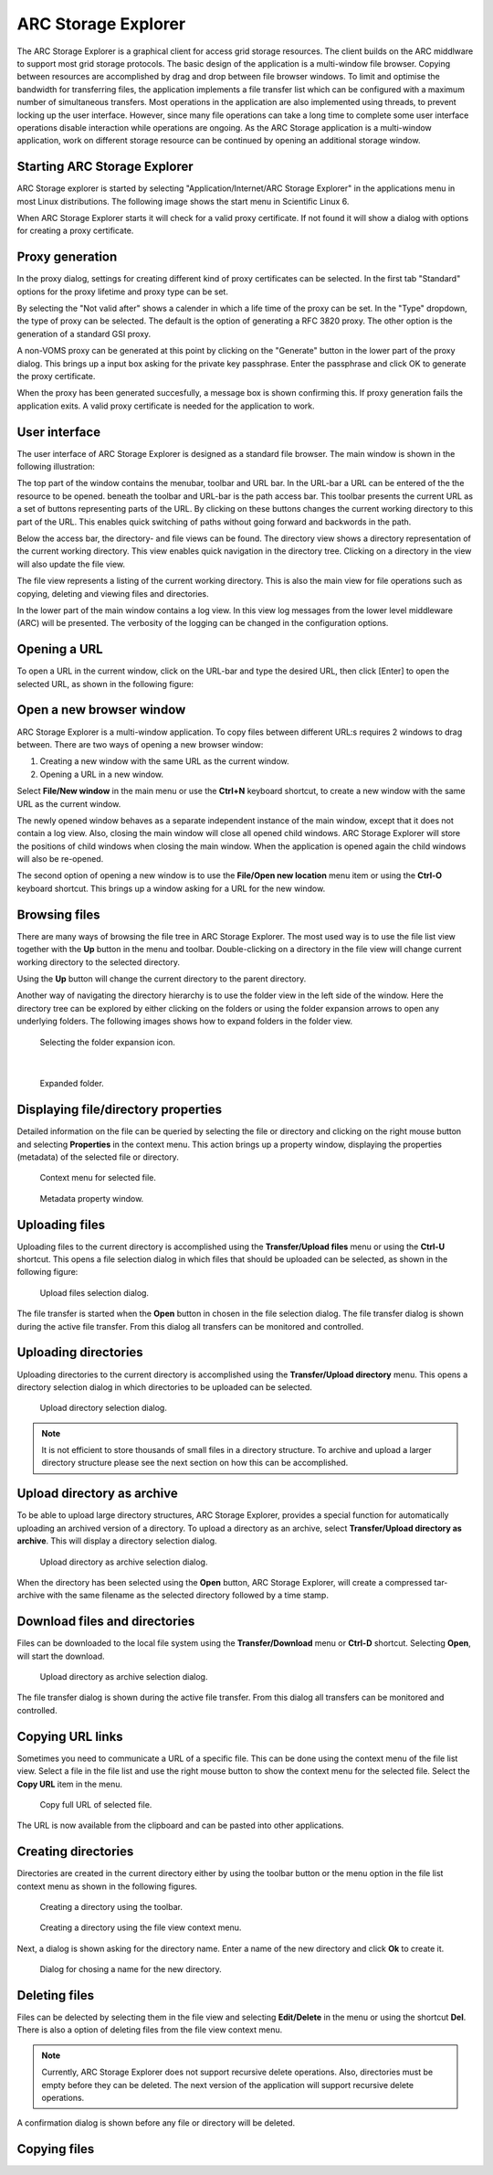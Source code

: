 ====================
ARC Storage Explorer
====================

The ARC Storage Explorer is a graphical client for access grid storage resources. The client builds on the ARC middlware to support most grid storage protocols. The basic design of the application is a multi-window file browser. Copying between resources are accomplished by drag and drop between file browser windows. To limit and optimise the bandwidth for transferring files, the application implements a file transfer list which can be configured with a maximum number of simultaneous transfers. Most operations in the application are also implemented using threads, to prevent locking up the user interface. However, since many file operations can take a long time to complete some user interface operations disable interaction while operations are ongoing. As the ARC Storage application is a multi-window application, work on different storage resource can be continued by opening an additional storage window.

Starting ARC Storage Explorer
-----------------------------

ARC Storage explorer is started by selecting "Application/Internet/ARC Storage Explorer" in the applications menu in most Linux distributions. The following image shows the start menu in Scientific Linux 6.

.. image:: images/arcstorage-starting-1.png

When ARC Storage Explorer starts it will check for a valid proxy certificate. If not found it will show a dialog with options for creating a proxy certificate. 

Proxy generation
----------------

In the proxy dialog, settings for creating different kind of proxy certificates can be selected. In the first tab "Standard" options for the proxy lifetime and proxy type can be set. 

.. image:: images/arcstorage-proxy-1.png

By selecting the "Not valid after" shows a calender in which a life time of the proxy can be set. In the "Type" dropdown, the type of proxy can be selected. The default is the option of generating a RFC 3820 proxy. The other option is the generation of a standard GSI proxy. 

A non-VOMS proxy can be generated at this point by clicking on the "Generate" button in the lower part of the proxy dialog. This brings up a input box asking for the private key passphrase. Enter the passphrase and click OK to generate the proxy certificate. 

.. image:: images/arcstorage-proxy-6.png

When the proxy has been generated succesfully, a message box is shown confirming this. If proxy generation fails the application exits. A valid proxy certificate is needed for the application to work.

.. image:: images/arcstorage-proxy-7.png

User interface
--------------

The user interface of ARC Storage Explorer is designed as a standard file browser. The main window is shown in the following illustration:

.. image:: images/arcstorage-mainwindow-2.png

The top part of the window contains the menubar, toolbar and URL bar. In the URL-bar a URL can be entered of the the resource to be opened. beneath the toolbar and URL-bar is the path access bar. This toolbar presents the current URL as a set of buttons representing parts of the URL. By clicking on these buttons changes the current working directory to this part of the URL. This enables quick switching of paths without going forward and backwords in the path. 

Below the access bar, the directory- and file views can be found. The directory view shows a directory representation of the current working directory. This view enables quick navigation in the directory tree. Clicking on a directory in the view will also update the file view. 

The file view represents a listing of the current working directory. This is also the main view for file operations such as copying, deleting and viewing files and directories.  

In the lower part of the main window contains a log view. In this view log messages from the lower level middleware (ARC) will be presented. The verbosity of the logging can be changed in the configuration options.

Opening a URL
-------------

To open a URL in the current window, click on the URL-bar and type the desired URL, then click [Enter] to open the selected URL, as shown in the following figure:

.. image:: images/arcstorage-opening-url-2.png

Open a new browser window
-------------------------

ARC Storage Explorer is a multi-window application. To copy files between different URL:s requires 2 windows to drag between. There are two ways of opening a new browser window:

1. Creating a new window with the same URL as the current window.
2. Opening a URL in a new window.

Select **File/New window** in the main menu or use the **Ctrl+N** keyboard shortcut, to create a new window with the same URL as the current window. 

.. image:: images/arcstorage-new-window-1.png

The newly opened window behaves as a separate independent instance of the main window, except that it does not contain a log view. Also, closing the main window will close all opened child windows. ARC Storage Explorer will store the positions of child windows when closing the main window. When the application is opened again the child windows will also be re-opened.

The second option of opening a new window is to use the **File/Open new location** menu item or using the **Ctrl-O** keyboard shortcut. This brings up a window asking for a URL for the new window. 

.. image:: images/arcstorage-new-window-2.png

Browsing files
--------------

There are many ways of browsing the file tree in ARC Storage Explorer. The most used way is to use the file list view together with the **Up** button in the menu and toolbar. Double-clicking on a directory in the file view will change current working directory to the selected directory. 

.. image:: images/arcstorage-browsing-5.png

Using the **Up** button will change the current directory to the parent directory.

Another way of navigating the directory hierarchy is to use the folder view in the left side of the window. Here the directory tree can be explored by either clicking on the folders or using the folder expansion arrows to open any underlying folders. The following images shows how to expand folders in the folder view.

.. figure:: images/arcstorage-browsing-3.png
   
   Selecting the folder expansion icon.
|
.. figure:: images/arcstorage-browsing-4.png
   
   Expanded folder.

Displaying file/directory properties
------------------------------------

Detailed information on the file can be queried by selecting the file or directory and clicking on the right mouse button and selecting **Properties** in the context menu. This action brings up a property window, displaying the properties (metadata) of the selected file or directory.

.. figure:: images/arcstorage-metadata-2.png

   Context menu for selected file.
   
.. figure:: images/arcstorage-metadata-1.png

   Metadata property window.
   
Uploading files
---------------

Uploading files to the current directory is accomplished using the **Transfer/Upload files** menu or using the **Ctrl-U** shortcut. This opens a file selection dialog in which files that should be uploaded can be selected, as shown in the following figure:

.. figure:: images/arcstorage-upload-files-1.png

   Upload files selection dialog.
   
The file transfer is started when the **Open** button in chosen in the file selection dialog. The file transfer dialog is shown during the active file transfer. From this dialog all transfers can be monitored and controlled.

Uploading directories
---------------------

Uploading directories to the current directory is accomplished using the **Transfer/Upload directory** menu. This opens a directory selection dialog in which directories to be uploaded can be selected.

.. figure:: images/arcstorage-upload-directory-1.png

   Upload directory selection dialog.

.. note::

   It is not efficient to store thousands of small files in a directory structure. To archive and upload a larger directory structure please see the next section on how this can be accomplished.

Upload directory as archive
---------------------------

To be able to upload large directory structures, ARC Storage Explorer, provides a special function for automatically uploading an archived version of a directory. To upload a directory as an archive, select **Transfer/Upload directory as archive**. This will display a directory selection dialog.

.. figure:: images/arcstorage-upload-directory-1.png

   Upload directory as archive selection dialog.
   
When the directory has been selected using the **Open** button, ARC Storage Explorer, will create a compressed tar-archive with the same filename as the selected directory followed by a time stamp.

Download files and directories
------------------------------

Files can be downloaded to the local file system using the **Transfer/Download** menu or **Ctrl-D** shortcut. Selecting **Open**, will start the download. 

.. figure:: images/arcstorage-download-files-1.png

   Upload directory as archive selection dialog.

The file transfer dialog is shown during the active file transfer. From this dialog all transfers can be monitored and controlled.

Copying URL links
-----------------

Sometimes you need to communicate a URL of a specific file. This can be done using the context menu of the file list view. Select a file in the file list and use the right mouse button to show the context menu for the selected file. Select the **Copy URL** item in the menu.

.. figure:: images/arcstorage-copy-url-1.png

   Copy full URL of selected file.
   
The URL is now available from the clipboard and can be pasted into other applications.


Creating directories
--------------------

Directories are created in the current directory either by using the toolbar button or the menu option in the file list context menu as shown in the following figures.

.. figure:: images/arcstorage-create-dir-1.png

   Creating a directory using the toolbar.

.. figure:: images/arcstorage-create-dir-2.png

   Creating a directory using the file view context menu.
   
Next, a dialog is shown asking for the directory name. Enter a name of the new directory and click **Ok** to create it.

.. figure:: images/arcstorage-create-dir-3.png

   Dialog for chosing a name for the new directory.

Deleting files
--------------

Files can be delected by selecting them in the file view and selecting **Edit/Delete** in the menu or using the shortcut **Del**. There is also a option of deleting files from the file view context menu. 

.. note:: 

   Currently, ARC Storage Explorer does not support recursive delete operations. Also, directories must be empty before they can be deleted. The next version of the application will support recursive delete operations.
   
A confirmation dialog is shown before any file or directory will be deleted.



Copying files
-------------


